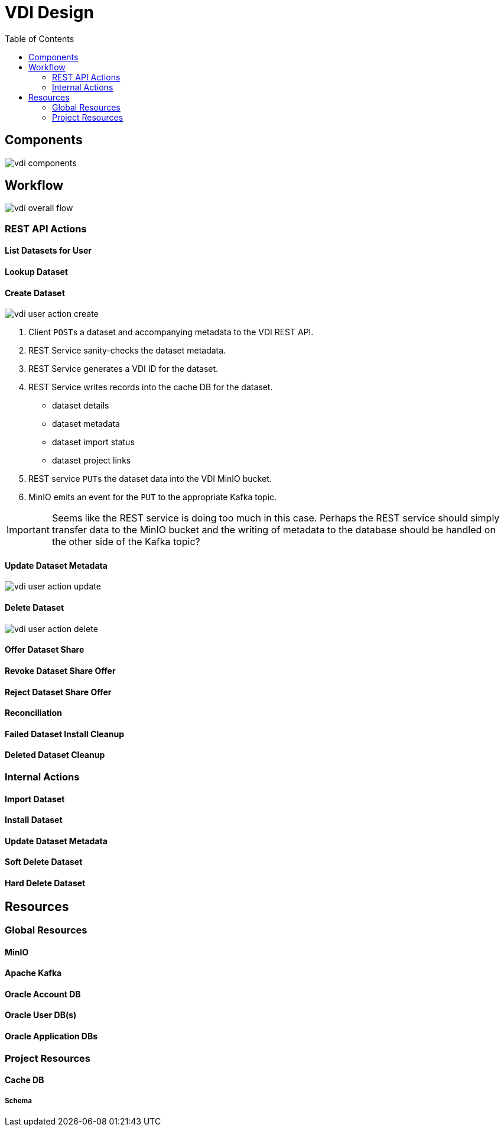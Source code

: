 = VDI Design
:icons: font
:toc: left

== Components

image::assets/vdi-components.svg[]

== Workflow

image::assets/vdi-overall-flow.svg[]

=== REST API Actions

==== List Datasets for User

==== Lookup Dataset

==== Create Dataset

image::assets/vdi-user-action-create.svg[]

. Client ``POST``s a dataset and accompanying metadata to the VDI REST API.
. REST Service sanity-checks the dataset metadata.
. REST Service generates a VDI ID for the dataset.
. REST Service writes records into the cache DB for the dataset.
** dataset details
** dataset metadata
** dataset import status
** dataset project links
. REST service ``PUT``s the dataset data into the VDI MinIO bucket.
. MinIO emits an event for the ``PUT`` to the appropriate Kafka topic.

[IMPORTANT]
--
Seems like the REST service is doing too much in this case.  Perhaps the REST
service should simply transfer data to the MinIO bucket and the writing of
metadata to the database should be handled on the other side of the Kafka topic?
--

==== Update Dataset Metadata

image::assets/vdi-user-action-update.svg[]

==== Delete Dataset

image::assets/vdi-user-action-delete.svg[]

==== Offer Dataset Share

==== Revoke Dataset Share Offer

==== Reject Dataset Share Offer

==== Reconciliation

==== Failed Dataset Install Cleanup

==== Deleted Dataset Cleanup

=== Internal Actions

==== Import Dataset

==== Install Dataset

==== Update Dataset Metadata

==== Soft Delete Dataset

==== Hard Delete Dataset

== Resources

=== Global Resources

==== MinIO

==== Apache Kafka

==== Oracle Account DB

==== Oracle User DB(s)

==== Oracle Application DBs

=== Project Resources

==== Cache DB

===== Schema